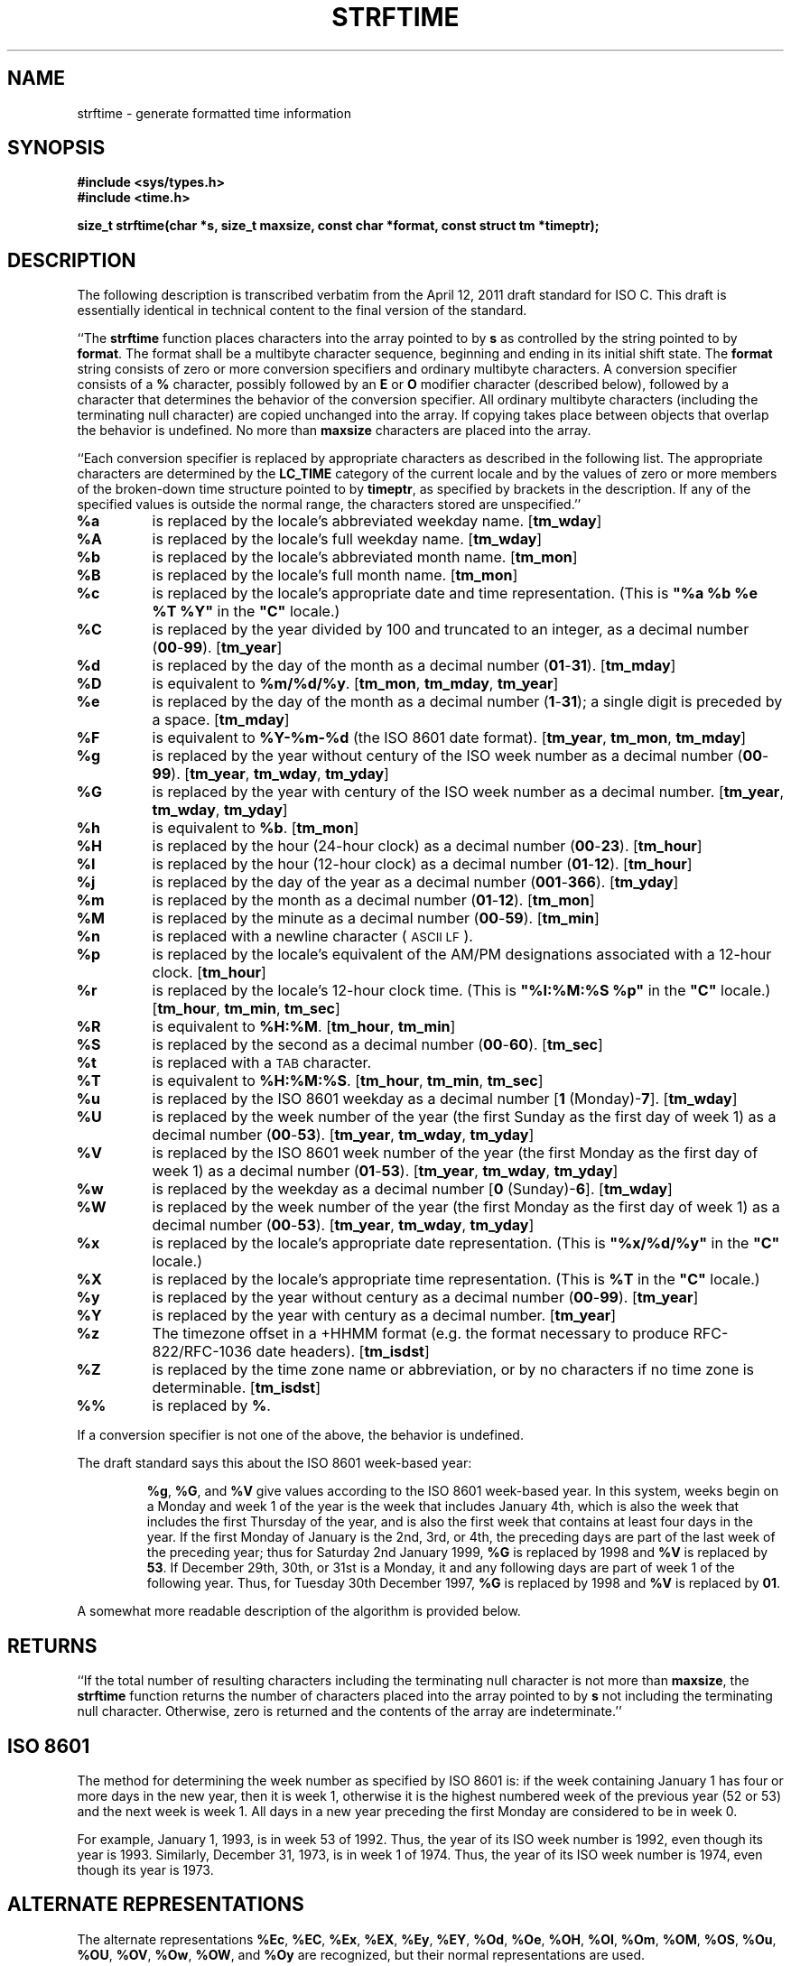 .TH STRFTIME 3
.SH NAME
strftime \- generate formatted time information
.SH SYNOPSIS
.ft B
.nf
#include <sys/types.h>
#include <time.h>
.sp
size_t strftime(char *s, size_t maxsize, const char *format, const struct tm *timeptr);
.fi
.SH DESCRIPTION
The following description is transcribed verbatim from the April 12, 2011
draft standard for ISO C.
This draft is essentially identical in technical content
to the final version of the standard.
.LP
``The
.B strftime
function places characters into the array pointed to by
.B s
as controlled by the string pointed to by
.BR format .
The format shall be a multibyte character sequence, beginning and ending in
its initial shift state.
The
.B format
string consists of zero or more conversion specifiers and ordinary
multibyte characters.  A conversion specifier consists of a
.B %
character, possibly followed by an
.B E
or
.B O
modifier character (described below),
followed by a character that determines the behavior of the
conversion specifier.
All ordinary multibyte characters (including the terminating null
character) are copied unchanged into the array.
If copying takes place between objects that overlap the behavior is undefined.
No more than
.B maxsize
characters are placed into the array.
.PP
``Each conversion specifier is replaced by appropriate characters as described
in the following list.
The appropriate characters are determined by the
.B LC_TIME
category of the current locale and by the values
of zero or more members of the broken-down time
structure pointed to by
.BR timeptr ,
as specified by brackets in the description.
If any of the specified values is outside the normal range, the characters
stored are unspecified.''
.TP
.B %a
is replaced by the locale's abbreviated weekday name.
.RB [ tm_wday ]
.TP
.B %A
is replaced by the locale's full weekday name.
.RB [ tm_wday ]
.TP
.B %b
is replaced by the locale's abbreviated month name.
.RB [ tm_mon ]
.TP
.B %B
is replaced by the locale's full month name.
.RB [ tm_mon ]
.TP
.B %c
is replaced by the locale's appropriate date and time representation.
(This is
\fB"%a %b %e %T %Y"\fR
in the \fB"C"\fR
locale.)
.TP
.B %C
is replaced by the year divided by 100 and truncated to an integer,
as a decimal number
.RB ( 00 - 99 ).
.RB [ tm_year ]
.TP
.B %d
is replaced by the day of the month as a decimal number
.RB ( 01 - 31 ).
.RB [ tm_mday ]
.TP
.B %D
is equivalent to
.BR %m/%d/%y .
.RB [ tm_mon ", " tm_mday ", " tm_year ]
.TP
.B %e
is replaced by the day of the month as a decimal number
.RB ( 1 - 31 );
a single digit is preceded by a space.
.RB [ tm_mday ]
.TP
.B %F
is equivalent to
.B %Y\-%m\-%d
(the ISO 8601 date format).
.RB [ tm_year ", " tm_mon ", " tm_mday ]
.TP
.B %g
is replaced by the year without century of the ISO week number
as a decimal number
.RB ( 00 - 99 ).
.RB [ tm_year ", " tm_wday ", " tm_yday ]
.TP
.B %G
is replaced by the year with century of the ISO week number
as a decimal number.
.RB [ tm_year ", " tm_wday ", " tm_yday ]
.TP
.B %h
is equivalent to
.BR %b .
.RB [ tm_mon ]
.TP
.B %H
is replaced by the hour (24-hour clock) as a decimal number
.RB ( 00 - 23 ).
.RB [ tm_hour ]
.TP
.B %I
is replaced by the hour (12-hour clock) as a decimal number
.RB ( 01 - 12 ).
.RB [ tm_hour ]
.TP
.B %j
is replaced by the day of the year as a decimal number
.RB ( 001 - 366 ).
.RB [ tm_yday ]
.TP
.B %m
is replaced by the month as a decimal number
.RB ( 01 - 12 ).
.RB [ tm_mon ]
.TP
.B %M
is replaced by the minute as a decimal number
.RB ( 00 - 59 ).
.RB [ tm_min ]
.TP
.B %n
is replaced with a newline character (\s-1ASCII LF\s+1).
.TP
.B %p
is replaced by the locale's equivalent of the AM/PM designations associated
with a 12-hour clock.
.RB [ tm_hour ]
.TP
.B %r
is replaced by the locale's 12-hour clock time.
(This is
\fB"%I:%M:%S %p"\fR
in the \fB"C"\fR
locale.)
.RB [ tm_hour ", " tm_min ", " tm_sec ]
.TP
.B %R
is equivalent to
.BR %H:%M .
.RB [ tm_hour ", " tm_min ]
.TP
.B %S
is replaced by the second as a decimal number
.RB ( 00 - 60 ).
.RB [ tm_sec ]
.TP
.B %t
is replaced with a \s-1TAB\s+1 character.
.TP
.B %T
is equivalent to
.BR %H:%M:%S .
.RB [ tm_hour ", " tm_min ", " tm_sec ]
.TP
.B %u
is replaced by the ISO 8601 weekday as a decimal number
.RB [ "1 " (Monday)- 7 ].
.RB [ tm_wday ]
.TP
.B %U
is replaced by the week number of the year (the first Sunday as the first
day of week 1) as a decimal number
.RB ( 00 - 53 ).
.RB [ tm_year ", " tm_wday ", " tm_yday ]
.TP
.B %V
is replaced by the ISO 8601 week number of the year (the first Monday as the first
day of week 1) as a decimal number
.RB ( 01 - 53 ).
.RB [ tm_year ", " tm_wday ", " tm_yday ]
.TP
.B %w
is replaced by the weekday as a decimal number
.RB [ "0 " (Sunday)- 6 ].
.RB [ tm_wday ]
.TP
.B %W
is replaced by the week number of the year (the first Monday as the first
day of week 1) as a decimal number
.RB ( 00 - 53 ).
.RB [ tm_year ", " tm_wday ", " tm_yday ]
.TP
.B %x
is replaced by the locale's appropriate date representation.
(This is
\fB"%x/%d/%y"\fR
in the \fB"C"\fR
locale.)
.TP
.B %X
is replaced by the locale's appropriate time representation.
(This is
.B "%T"
in the \fB"C"\fR
locale.)
.TP
.B %y
is replaced by the year without century as a decimal number
.RB ( 00 - 99 ).
.RB [ tm_year ]
.TP
.B %Y
is replaced by the year with century as a decimal number.
.RB [ tm_year ]
.TP
.B %z
The timezone offset in a +HHMM format (e.g. the format necessary to
produce RFC-822/RFC-1036 date headers).
.RB [ tm_isdst ]
.TP
.B %Z
is replaced by the time zone name or abbreviation, or by no characters if
no time zone is determinable.
.RB [ tm_isdst ]
.TP
.B %%
is replaced by
.BR % .
.LP
If a conversion specifier is not one of the above, the behavior is
undefined.
.LP
The draft standard says this about the ISO 8601 week-based year:
.RS
.ll -.5i
.LP
.BR %g ,
.BR %G ,
and
.B %V
give values according to the ISO 8601 week-based year.
In this system, weeks begin on a Monday and week 1 of the year is the week
that includes January 4th, which is also the week that includes the
first Thursday of the year, and is also the first week that contains at
least four days in the year.
If the first Monday of January is the 2nd, 3rd, or 4th, the preceding
days are part of the last week of the preceding year; thus for Saturday
2nd January 1999,
.B %G
is replaced by 1998 and
.B %V
is replaced by
.BR 53 .
If December 29th, 30th, or 31st is a Monday, it and any following days
are part of week 1 of the following year.
Thus, for Tuesday 30th December 1997,
.B %G
is replaced by 1998 and
.B %V
is replaced by
.BR 01 .
.RE
.ll
.LP
A somewhat more readable description of the algorithm is provided below.
.SH RETURNS
``If the total number of resulting characters including the terminating null
character is not more than
.BR maxsize ,
the
.B strftime
function returns the number of characters placed into the array pointed to
by
.B s
not including the terminating null character.
Otherwise, zero is returned and the contents of the array are indeterminate.''
.SH ISO 8601
The method for determining the week number as specified by ISO 8601 is:
if the week containing January 1 has four or more days in the
new year, then it is week 1, otherwise it is the highest numbered
week of the previous year (52 or 53)
and the next week is week 1.
All days in a new year preceding the first Monday are considered to be
in week 0.
.PP
For example, January 1, 1993, is in week 53 of 1992. Thus, the year
of its ISO week number is 1992, even though its year is 1993.
Similarly, December 31, 1973, is in week 1 of 1974. Thus, the year
of its ISO week number is 1974, even though its year is 1973.
.SH ALTERNATE REPRESENTATIONS
The alternate representations
.BR %Ec ,
.BR %EC ,
.BR %Ex ,
.BR %EX ,
.BR %Ey ,
.BR %EY ,
.BR %Od ,
.BR %Oe ,
.BR %OH ,
.BR %OI ,
.BR %Om ,
.BR %OM ,
.BR %OS ,
.BR %Ou ,
.BR %OU ,
.BR %OV ,
.BR %Ow ,
.BR %OW ,
and
.B %Oy
are recognized, but their normal representations are used.
.SH NON-ISO EXTENSIONS
.SS SunOS Extensions
If
.B SUNOS_EXT
is defined when the routine is compiled, then the following additional
conversions will be available.
These are borrowed from the SunOS version of
.IR strftime .
.TP
.B %k
is replaced by the hour (24-hour clock) as a decimal number
.RB ( 0 - 23 ).
Single digit numbers are padded with a blank.
.TP
.B %l
is replaced by the hour (12-hour clock) as a decimal number
.RB ( 1 - 12 ).
Single digit numbers are padded with a blank.
.SS HP/UX Extensions
If
.B HPUX_EXT
is defined when the routine is compiled, then the following additional
conversions will be available.
These are borrowed from the HP-UX version of
.IR date .
.TP
.B %N
The ``Emporer/Era'' name.
Typically, this is equivalent to the century
(same as
.B %C ).
.TP
.B %o
The ``Emporer/Era'' year.
Typically, this is equivalent to the year
(same as
.B %y ).
.SS VMS Extensions
If
.B VMS_EXT
is defined, then the following additional conversion is available:
.TP
.B %v
The date in VMS format (e.g. 20-JUN-1991).
.SS POSIX 2008 Extensions
The POSIX 1003.1-2008 standard allows for a leading
.I flag
and
.I "field width"
for the
.BR %C ,
.BR %F ,
.BR %G ,
and
.B %Y
format specifiers.
The flag may be either
.BR 0 ,
which specifies that the generated field should be padded with zeros, or
.BR + ,
which specifies that the padding with zeros should occur, and that the field
will have a leading plus-sign
if the value is positive, or a leading minus-sign if it is negative.
.PP
The field width is a value in decimal.
Either the field width and a flag are present together, or neither of them
may be supplied.
The results are ``unspecified'' if only one or the other are provided,
or if they are provided on a format specifier not in the preceding list.
If
.B POSIX_2008
is defined, the code supports the leading flag and field width.
.SS Other Extensions
If
.B HAVE_MKTIME
is defined, then this conversion is available:
.TP
.B %s
The time in ``seconds since the Epoch,''
usually Midnight January 1, 1970, UTC.
.SH SEE ALSO
.IR time (2),
.IR ctime (3),
.IR localtime (3),
.IR mktime (3),
.IR tzset (3)
.SH BUGS
This version does not handle multibyte characters.
.SH CAVEATS
The pre-processor symbol
.B POSIX_SEMANTICS
is automatically defined, which forces the code to call
.IR tzset (3)
whenever the
.B TZ
environment variable has changed.
If this routine will be used in an application that will not be changing
.BR TZ ,
then there may be some performance improvements by not defining
.BR POSIX_SEMANTICS .
.SH AUTHOR
Arnold Robbins <arnold@skeeve.com>
.SH ACKNOWLEDGEMENTS
Thanks to Geoff Clare <gwc@root.co.uk> for helping debug earlier
versions of this routine, and for advice about POSIX semantics.
Additional thanks to Arthur David Olsen <ado@elsie.nci.nih.gov>
for some code improvements.
Thanks also to Tor Lillqvist <tml@tik.vtt.fi>
for code fixes to the ISO 8601 code.
Thanks to Hume Smith for pointing out a problem with the ISO 8601 code
and to Arthur David Olsen for further discussions.
